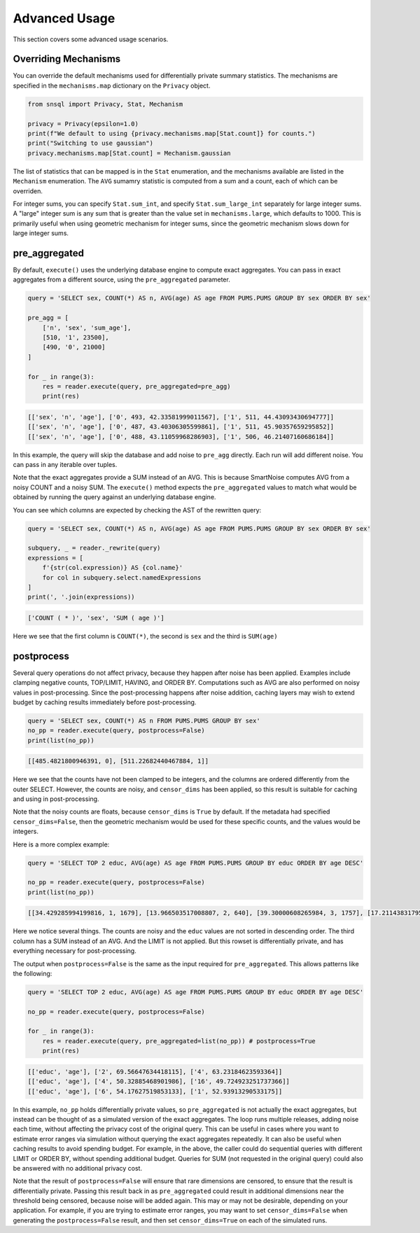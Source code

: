 ##############
Advanced Usage
##############

This section covers some advanced usage scenarios.

Overriding Mechanisms
---------------------

You can override the default mechanisms used for differentially private summary statistics.  The mechanisms are specified in the ``mechanisms.map`` dictionary on the ``Privacy`` object.

.. code-block:: python

    from snsql import Privacy, Stat, Mechanism

    privacy = Privacy(epsilon=1.0)
    print(f"We default to using {privacy.mechanisms.map[Stat.count]} for counts.")
    print("Switching to use gaussian")
    privacy.mechanisms.map[Stat.count] = Mechanism.gaussian

The list of statistics that can be mapped is in the ``Stat`` enumeration, and the mechanisms available are listed in the ``Mechanism`` enumeration.  The ``AVG`` sumamry statistic is computed from a sum and a count, each of which can be overriden.

For integer sums, you can specify ``Stat.sum_int``, and specify ``Stat.sum_large_int`` separately for large integer sums.  A "large" integer sum is any sum that is greater than the value set in ``mechanisms.large``, which defaults to 1000.  This is primarily useful when using geometric mechanism for integer sums, since the geometric mechanism slows down for large integer sums.

pre_aggregated
--------------

By default, ``execute()`` uses the underlying database engine to compute exact aggregates.
You can pass in exact aggregates from a different source, using the ``pre_aggregated`` parameter.

.. code-block:: python

    query = 'SELECT sex, COUNT(*) AS n, AVG(age) AS age FROM PUMS.PUMS GROUP BY sex ORDER BY sex'

    pre_agg = [
        ['n', 'sex', 'sum_age'],
        [510, '1', 23500],
        [490, '0', 21000]
    ]

    for _ in range(3):
        res = reader.execute(query, pre_aggregated=pre_agg)
        print(res)

.. code-block:: bash

    [['sex', 'n', 'age'], ['0', 493, 42.33581999011567], ['1', 511, 44.43093430694777]]
    [['sex', 'n', 'age'], ['0', 487, 43.40306305599861], ['1', 511, 45.90357659295852]]
    [['sex', 'n', 'age'], ['0', 488, 43.11059968286903], ['1', 506, 46.21407160686184]]

In this example, the query will skip the database and add noise to ``pre_agg`` directly.
Each run will add different noise.  You can pass in any iterable over tuples.

Note that the exact aggregates provide a SUM instead of an AVG.  This is because SmartNoise computes AVG
from a noisy COUNT and a noisy SUM.  The ``execute()`` method expects the ``pre_aggregated`` values
to match what would be obtained by running the query against an underlying database engine.

You can see which columns are expected by checking the AST of the rewritten query:

.. code-block:: python

    query = 'SELECT sex, COUNT(*) AS n, AVG(age) AS age FROM PUMS.PUMS GROUP BY sex ORDER BY sex'

    subquery, _ = reader._rewrite(query)
    expressions = [
        f'{str(col.expression)} AS {col.name}' 
        for col in subquery.select.namedExpressions
    ]
    print(', '.join(expressions))

.. code-block:: bash

    ['COUNT ( * )', 'sex', 'SUM ( age )']

Here we see that the first column is ``COUNT(*)``, the second is ``sex`` and the third is ``SUM(age)``

postprocess
-----------

Several query operations do not affect privacy, because they happen after noise has been applied.
Examples include clamping negative counts, TOP/LIMIT, HAVING, and ORDER BY.  Computations such as AVG
are also performed on noisy values in post-processing.  Since the post-processing happens
after noise addition, caching layers may wish to extend budget by caching results
immediately before post-processing.

.. code-block:: python

    query = 'SELECT sex, COUNT(*) AS n FROM PUMS.PUMS GROUP BY sex'
    no_pp = reader.execute(query, postprocess=False)
    print(list(no_pp))

.. code-block::

    [[485.4821800946391, 0], [511.22682440467884, 1]]

Here we see that the counts have not been clamped to be integers, and the columns are ordered differently from the outer SELECT.  However, the counts are noisy, and ``censor_dims`` has been applied, so this result is suitable for caching and using in post-processing.

Note that the noisy counts are floats, because ``censor_dims`` is ``True`` by default.  If the metadata
had specified ``censor_dims=False``, then the geometric mechanism would be used for these specific counts, and the values would be integers.

Here is a more complex example:

.. code-block:: python

    query = 'SELECT TOP 2 educ, AVG(age) AS age FROM PUMS.PUMS GROUP BY educ ORDER BY age DESC'

    no_pp = reader.execute(query, postprocess=False)
    print(list(no_pp))

.. code-block::

    [[34.429285994199816, 1, 1679], [13.966503517008807, 2, 640], [39.30000608265984, 3, 1757], [17.211438317953128, 4, 888], [24.727002841061243, 5, 845], [18.247455233675588, 6, 869], [28.619036170132635, 7, 776], [50.41413180280105, 8, 2067], [200.23507699829014, 9, 8954], [58.75871160176575, 10, 2483], [165.14751392246907, 11, 7151], [75.87011805331791, 12, 3326], [178.57055363635266, 13, 8737], [52.596166495791834, 14, 2650], [23.02440993754067, 15, 1311], [14.743632346849909, 16, 305]]

Here we notice several things.  The counts are noisy and the ``educ`` values are not sorted in descending order.
The third column has a SUM instead of an AVG.  And the LIMIT is not applied.  But this rowset is differentially private, and
has everything necessary for post-processing.

The output when ``postprocess=False`` is the same as the input required for ``pre_aggregated``.
This allows patterns like the following:

.. code-block:: python

    query = 'SELECT TOP 2 educ, AVG(age) AS age FROM PUMS.PUMS GROUP BY educ ORDER BY age DESC'

    no_pp = reader.execute(query, postprocess=False)

    for _ in range(3):
        res = reader.execute(query, pre_aggregated=list(no_pp)) # postprocess=True
        print(res)

.. code-block::

    [['educ', 'age'], ['2', 69.56647634418115], ['4', 63.23184623593364]]
    [['educ', 'age'], ['4', 50.32885468901986], ['16', 49.724923251737366]]
    [['educ', 'age'], ['6', 54.17627519853133], ['1', 52.93913290533175]]

In this example, ``no_pp`` holds differentially private values, so ``pre_aggregated`` is
not actually the exact aggregates, but instead can be thought of as a simulated version of the
exact aggregates.  The loop runs multiple releases, adding noise each time, without
affecting the privacy cost of the original query.  This can be useful in cases
where you want to estimate error ranges via simulation without querying the exact aggregates
repeatedly.  It can also be useful when caching results to avoid spending budget.  For example,
in the above, the caller could do sequential queries with different LIMIT or ORDER BY,
without spending additional budget.  Queries for SUM (not requested in the original query) could
also be answered with no additional privacy cost.

Note that the result of ``postprocess=False`` will ensure that rare dimensions are censored,
to ensure that the result is differentially private.  Passing this result back in as
``pre_aggregated`` could result in additional dimensions near the threshold being
censored, because noise will be added again.  This may or may not be desirable, depending on your
application.  For example, if you are trying to estimate error ranges, you may want
to set ``censor_dims=False`` when generating the ``postprocess=False`` result, and then
set ``censor_dims=True`` on each of the simulated runs.
